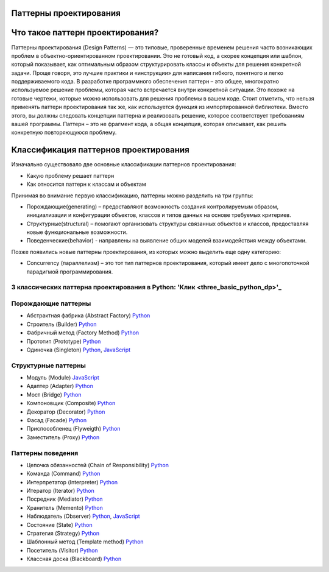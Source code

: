 =======================
Паттерны проектирования
=======================

=======================
Что такое паттерн проектирования?
=======================
Паттерны проектирования (Design Patterns) — это типовые, проверенные временем решения часто возникающих проблем в объектно-ориентированном проектировании. Это не готовый код, а скорее концепция или шаблон, который показывает, как оптимальным образом структурировать классы и объекты для решения конкретной задачи.
Проще говоря, это лучшие практики и «инструкции» для написания гибкого, понятного и легко поддерживаемого кода.
В разработке программного обеспечения паттерн – это общее, многократно используемое решение проблемы, которая часто встречается внутри конкретной ситуации. Это похоже на готовые чертежи, которые можно использовать для решения проблемы в вашем коде.
Стоит отметить, что нельзя применять паттерн проектирования так же, как используется функция из импортированной библиотеки. Вместо этого, вы должны следовать концепции паттерна и реализовать решение, которое соответствует требованиям вашей программы. Паттерн – это не фрагмент кода, а общая концепция, которая описывает, как решить конкретную повторяющуюся проблему.

=======================
Классификация паттернов проектирования
=======================
Изначально существовало две основные классификации паттернов проектирования:

* Какую проблему решает паттерн
* Как относится паттерн к классам и объектам

Принимая во внимание первую классификацию, паттерны можно разделить на три группы:

* Порождающие(generating) – предоставляют возможность создания контролируемым образом, инициализации и конфигурации объектов, классов и типов данных на основе требуемых критериев.
* Структурные(structural) – помогают организовать структуры связанных объектов и классов, предоставляя новые функциональные возможности.
* Поведенческие(behavior) - направлены на выявление общих моделей взаимодействия между объектами.

Позже появились новые паттерны проектирования, из которых можно выделить еще одну категорию:

* Concurrency (параллелизм) – это тот тип паттернов проектирования, который имеет дело с многопоточной парадигмой программирования.


3 классических паттерна проектирования в Python: 'Клик <three_basic_python_dp>'_
====================



Порождающие паттерны
====================

* Абстрактная фабрика (Abstract Factory) `Python <generating/abstract_factory.py>`_
* Строитель (Builder) `Python <generating/builder.py>`_
* Фабричный метод (Factory Method) `Python <generating/factory_method.py>`_
* Прототип (Prototype) `Python <generating/prototype.py>`_
* Одиночка (Singleton) `Python <generating/singleton.py>`_, `JavaScript <generating/singleton.js>`_


Структурные паттерны
====================

* Модуль (Module) `JavaScript <structural/module.js>`_
* Адаптер (Adapter) `Python <structural/adapter.py>`_
* Мост (Bridge) `Python <structural/bridge.py>`_
* Компоновщик (Composite) `Python <structural/composite.py>`_
* Декоратор (Decorator) `Python <structural/decorator.py>`_
* Фасад (Facade) `Python <structural/facade.py>`_
* Приспособленец (Flyweigth) `Python <structural/flyweight.py>`_
* Заместитель (Proxy) `Python <structural/proxy.py>`_


Паттерны поведения
==================

* Цепочка обязанностей (Chain of Responsibility) `Python <behavior/chain_of_responsibility.py>`_
* Команда (Command) `Python <behavior/command.py>`_
* Интерпретатор (Interpreter) `Python <behavior/interpreter.py>`_
* Итератор (Iterator) `Python <behavior/iterator.py>`_
* Посредник (Mediator) `Python <behavior/mediator.py>`_
* Хранитель (Memento) `Python <behavior/memento.py>`_
* Наблюдатель (Observer) `Python <behavior/observer.py>`_, `JavaScript <behavior/observer.js>`_
* Состояние (State) `Python <behavior/state.py>`_
* Стратегия (Strategy) `Python <behavior/strategy.py>`_
* Шаблонный метод (Template method) `Python <behavior/template_method.py>`_
* Посетитель (Visitor) `Python <behavior/visitor.py>`_
* Классная доска (Blackboard) `Python <behavior/blackboard.py>`_
